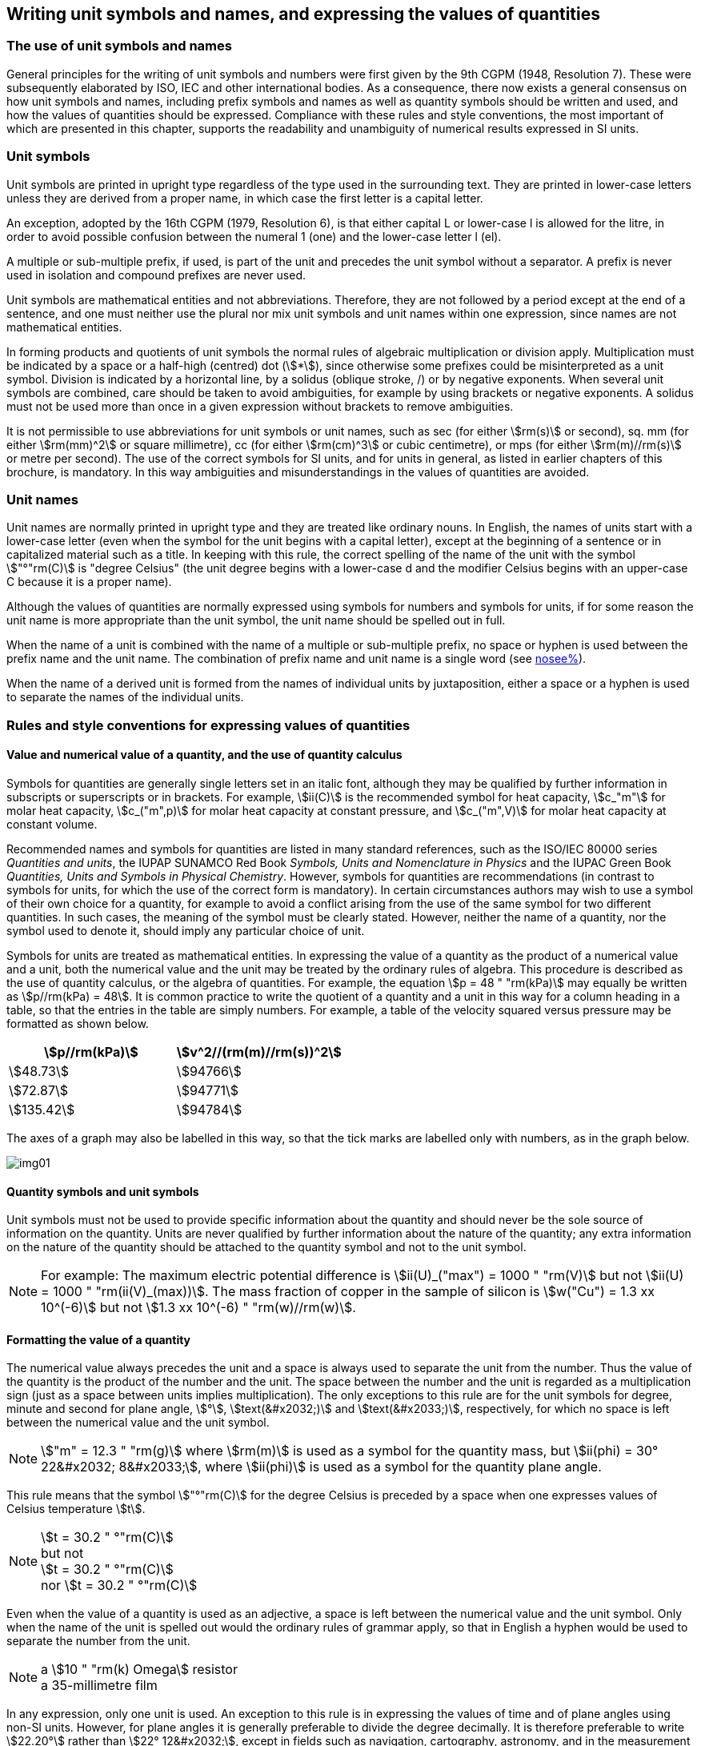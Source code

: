 [[unit_symbols]]
== Writing unit symbols and names, and expressing the values of quantities

=== The use of unit symbols and names

General principles for the writing of unit symbols and numbers were first given by the 9th CGPM (1948, Resolution 7). These were subsequently elaborated by ISO, IEC and other international bodies. As a consequence, there now exists a general consensus on how unit symbols and names, including prefix symbols and names as well as quantity symbols should be written and used, and how the values of quantities should be expressed. Compliance with these rules and style conventions, the most important of which are presented in this chapter, supports the readability and unambiguity of numerical results expressed in SI units.

=== Unit symbols

Unit symbols are printed in upright type regardless of the type used in the surrounding text. They are printed in lower-case letters unless they are derived from a proper name, in which case the first letter is a capital letter.

An exception, adopted by the 16th CGPM (1979, Resolution 6), is that either capital L or lower-case l is allowed for the litre, in order to avoid possible confusion between the numeral 1 (one) and the lower-case letter l (el).

A multiple or sub-multiple prefix, if used, is part of the unit and precedes the unit symbol without a separator. A prefix is never used in isolation and compound prefixes are never used.

Unit symbols are mathematical entities and not abbreviations. Therefore, they are not followed by a period except at the end of a sentence, and one must neither use the plural nor mix unit symbols and unit names within one expression, since names are not mathematical entities.

In forming products and quotients of unit symbols the normal rules of algebraic multiplication or division apply. Multiplication must be indicated by a space or a half-high (centred) dot (stem:[*]), since otherwise some prefixes could be misinterpreted as a unit symbol. Division is indicated by a horizontal line, by a solidus (oblique stroke, /) or by negative exponents. When several unit symbols are combined, care should be taken to avoid ambiguities, for example by using brackets or negative exponents. A solidus must not be used more than once in a given expression without brackets to remove ambiguities.

It is not permissible to use abbreviations for unit symbols or unit names, such as sec (for either stem:[rm(s)] or second), sq. mm (for either stem:[rm(mm)^2] or square millimetre), cc (for either stem:[rm(cm)^3] or cubic centimetre), or mps (for either stem:[rm(m)//rm(s)] or metre per second). The use of the correct symbols for SI units, and for units in general, as listed in earlier chapters of this brochure, is mandatory. In this way ambiguities and misunderstandings in the values of quantities are avoided.

[[unit_names]]
=== Unit names

Unit names are normally printed in upright type and they are treated like ordinary nouns. In English, the names of units start with a lower-case letter (even when the symbol for the unit begins with a capital letter), except at the beginning of a sentence or in capitalized material such as a title. In keeping with this rule, the correct spelling of the name of the unit with the symbol stem:["°"rm(C)] is "degree Celsius" (the unit degree begins with a lower-case d and the modifier Celsius begins with an upper-case C because it is a proper name).

Although the values of quantities are normally expressed using symbols for numbers and symbols for units, if for some reason the unit name is more appropriate than the unit symbol, the unit name should be spelled out in full.

When the name of a unit is combined with the name of a multiple or sub-multiple prefix, no space or hyphen is used between the prefix name and the unit name. The combination of prefix name and unit name is a single word (see <<multiples,nosee%>>).

When the name of a derived unit is formed from the names of individual units by juxtaposition, either a space or a hyphen is used to separate the names of the individual units.

[[quantities_rules]]
=== Rules and style conventions for expressing values of quantities

[[quantity_value]]
==== Value and numerical value of a quantity, and the use of quantity calculus

Symbols for quantities are generally single letters set in an italic font, although they may be qualified by further information in subscripts or superscripts or in brackets. For example, stem:[ii(C)] is the recommended symbol for heat capacity, stem:[c_"m"] for molar heat capacity, stem:[c_("m",p)] for molar heat capacity at constant pressure, and stem:[c_("m",V)] for molar heat capacity at constant volume.

Recommended names and symbols for quantities are listed in many standard references, such as the ISO/IEC 80000 series _Quantities and units_, the IUPAP SUNAMCO Red Book _Symbols, Units and Nomenclature in Physics_ and the IUPAC Green Book _Quantities, Units and Symbols in Physical Chemistry_. However, symbols for quantities are recommendations (in contrast to symbols for units, for which the use of the correct form is mandatory). In certain circumstances authors may wish to use a symbol of their own choice for a quantity, for example to avoid a conflict arising from the use of the same symbol for two different quantities. In such cases, the meaning of the symbol must be clearly stated. However, neither the name of a quantity, nor the symbol used to denote it, should imply any particular choice of unit.

Symbols for units are treated as mathematical entities. In expressing the value of a quantity as the product of a numerical value and a unit, both the numerical value and the unit may be treated by the ordinary rules of algebra. This procedure is described as the use of quantity calculus, or the algebra of quantities. For example, the equation stem:[p = 48 " "rm(kPa)] may equally be written as stem:[p//rm(kPa) = 48]. It is common practice to write the quotient of a quantity and a unit in this way for a column heading in a table, so that the entries in the table are simply numbers. For example, a table of the velocity squared versus pressure may be formatted as shown below.

[%unnumbered]
[cols="^,^"]
|===
| stem:[p//rm(kPa)] | stem:[v^2//(rm(m)//rm(s))^2]

| stem:[48.73] | stem:[94766]
| stem:[72.87] | stem:[94771]
| stem:[135.42] | stem:[94784]

|===

The axes of a graph may also be labelled in this way, so that the tick marks are labelled only with numbers, as in the graph below.

[%unnumbered]
image::si-brochure/img01.gif[]

==== Quantity symbols and unit symbols

Unit symbols must not be used to provide specific information about the quantity and should never be the sole source of information on the quantity. Units are never qualified by further information about the nature of the quantity; any extra information on the nature of the quantity should be attached to the quantity symbol and not to the unit symbol.

[[english_example]]
[NOTE]
====
For example: The maximum electric potential difference is stem:[ii(U)_("max") = 1000 " "rm(V)]  but not stem:[ii(U) = 1000 " "rm(ii(V)_(max))]. The mass fraction of copper in the sample of silicon is stem:[w("Cu") = 1.3 xx 10^(-6)] but not stem:[1.3 xx 10^(-6) " "rm(w)//rm(w)].
====

==== Formatting the value of a quantity

The numerical value always precedes the unit and a space is always used to separate the unit from the number. Thus the value of the quantity is the product of the number and the unit. The space between the number and the unit is regarded as a multiplication sign (just as a space between units implies multiplication). The only exceptions to this rule are for the unit symbols for degree, minute and second for plane angle, stem:[°], stem:[text(&#x2032;)] and stem:[text(&#x2033;)], respectively, for which no space is left between the numerical value and the unit symbol.

[NOTE]
====
stem:["m" = 12.3 " "rm(g)] where stem:[rm(m)] is used as a symbol for the quantity mass, but stem:[ii(phi) = 30° 22&#x2032; 8&#x2033;], where stem:[ii(phi)] is used as a symbol for the quantity plane angle.
====

This rule means that the symbol stem:["°"rm(C)] for the degree Celsius is preceded by a space when one expresses values of Celsius temperature stem:[t].

[NOTE]
====
stem:[t = 30.2 " °"rm(C)] +
but not +
stem:[t = 30.2 " °"rm(C)] +
nor stem:[t = 30.2 " °"rm(C)]
====

Even when the value of a quantity is used as an adjective, a space is left between the numerical value and the unit symbol. Only when the name of the unit is spelled out would the ordinary rules of grammar apply, so that in English a hyphen would be used to separate the number from the unit.

[[id]]
[NOTE]
====
a stem:[10 " "rm(k) Omega] resistor +
a 35-millimetre film
====

In any expression, only one unit is used. An exception to this rule is in expressing the values of time and of plane angles using non-SI units. However, for plane angles it is generally preferable to divide the degree decimally. It is therefore preferable to write stem:[22.20°] rather than stem:[22° 12&#x2032;], except in fields such as navigation, cartography, astronomy, and in the measurement of very small angles.

[NOTE]
====
stem:[l = 10.234 " "rm(m)] +
but not +
stem:[l = 10 " "rm(m)" " 23.4 " "rm(cm)]
====

==== Formatting numbers, and the decimal marker

The symbol used to separate the integral part of a number from its decimal part is called the decimal marker. Following a decision by the 22nd CGPM (2003, Resolution 10), the decimal marker "shall be either the point on the line or the comma on the line." The decimal marker chosen should be that which is customary in the language and context concerned.

If the number is between +1 and −1, then the decimal marker is always preceded by a zero.

NOTE: stem:[-0.234] but not stem:[-.234]

Following the 9th CGPM (1948, Resolution 7) and the 22nd CGPM (2003, Resolution 10), for numbers with many digits the digits may be divided into groups of three by a space, in order to facilitate reading. Neither dots nor commas are inserted in the spaces between groups of three. However, when there are only four digits before or after the decimal marker, it is customary not to use a space to isolate a single digit. The practice of grouping digits in this way is a matter of choice; it is not always followed in certain specialized applications such as engineering drawings, financial statements and scripts to be read by a computer.

NOTE: stem:[43279.16829] but not stem:[43,279.168,29]

NOTE: either stem:[3279.1683] or stem:[3279.1683]

For numbers in a table, the format used should not vary within one column.

[[uncertainty]]
==== Expressing the measurement uncertainty in the value of a quantity

The uncertainty associated with an estimated value of a quantity should be evaluated and expressed in accordance with the document JCGM 100:2008 (GUM 1995 with minor corrections), _Evaluation of measurement data - Guide to the expression of uncertainty in measurement_. The standard uncertainty associated with a quantity stem:[x] is denoted by stem:[u(x)]. One convenient way to represent the standard uncertainty is given in the following example:

[stem%unnumbered]
++++
m_"n" = 1.674927471 (21) xx 10^(−27) " "rm(kg),
++++

where stem:[m_"n"] is the symbol for the quantity (in this case the mass of a neutron) and the number in parentheses is the numerical value of the standard uncertainty of the estimated value of stem:[m_"n"] referred to the last digits of the quoted value; in this case stem:[u(m_"n") = 0.000000021 xx 10^(−27) " "rm(kg)]. If an expanded uncertainty stem:[ii(U)(x)] is used in place of the standard uncertainty stem:[u(x)], then the coverage probability stem:[p] and the coverage factor stem:[k] must be stated.

==== Multiplying or dividing quantity symbols, the values of quantities, or numbers

When multiplying or dividing quantity symbols any of the following methods may be used:

[stem%unnumbered]
++++
ab," " a " " b," " a * b," " a xx b," " a //b," " a/b," " a " " b^(−1).
++++

When multiplying the value of quantities either a multiplication sign stem:[xx] or brackets should be used, not a half-high (centred) dot. When multiplying numbers only the multiplication sign stem:[xx] should be used.

When dividing the values of quantities using a solidus, brackets are used to avoid ambiguity.

[EXAMPLE]
====
stem:[ii(F) = ma] for force equals mass times acceleration

stem:[(53 " "rm(m)//rm(s)) xx 10.2 " "rm(s)] or stem:[(53 " "rm(m)//rm(s))(10.2 " "rm(s))]

stem:[25 xx 60.5] but not stem:[25 * 60.5]

stem:[(20 " "rm(m))//(5 " "rm(s)) = 4 " "rm(m)//rm(s)]

stem:["(a/b)/c"], not stem:["a/b/c"]
====

[[stating_quantity]]
==== Stating quantity values being pure numbers

As discussed in <<dimensions_of_quantities>>, values of quantities with unit one, are expressed simply as numbers. The unit symbol 1 or unit name "one" are not explicitly shown. SI prefix symbols can neither be attached to the symbol 1 nor to the name "one", therefore powers of 10 are used to express particularly large or small values.

NOTE: stem:[n = 1.51], but not stem:[n = 1.51 xx 1], where stem:[n] is the quantity symbol for refractive index.

Quantities that are ratios of quantities of the same kind (for example length ratios and amount fractions) have the option of being expressed with units (stem:[rm(m)//rm(m)], stem:[rm(mol)//rm(mol)]) to aid the understanding of the quantity being expressed and also allow the use of SI prefixes, if this is desirable (stem:[mu rm(m)//rm(m)], stem:[rm(nmol)//rm(mol)]). Quantities relating to counting do not have this option, they are just numbers.

The internationally recognized symbol % (percent) may be used with the SI. When it is used, a space separates the number and the symbol %. The symbol % should be used rather than the name "percent". In written text, however, the symbol % generally takes the meaning of "parts per hundred". Phrases such as "percentage by mass", "percentage by volume", or "percentage by amount of substance" shall not be used; the extra information on the quantity should instead be conveyed in the description and symbol for the quantity.

The term "ppm", meaning stem:[10^(−6)] relative value, or 1 part in stem:[10^6], or parts per million, is also used. This is analogous to the meaning of percent as parts per hundred. The terms "parts per billion" and "parts per trillion" and their respective abbreviations "ppb" and "ppt", are also used, but their meanings are language dependent. For this reason the abbreviations ppb and ppt should be avoided.

NOTE: In English-speaking countries, a billion is now generally taken to be stem:[10^9] and a trillion to be stem:[10^(12)]; however, a billion may still sometimes be interpreted as stem:[10^(12)] and a trillion as stem:[10^(18)]. The abbreviation ppt is also sometimes read as parts per thousand, adding further confusion.

[[plane_angles]]
==== Plane angles, solid angles and phase angles

The coherent SI unit for the plane angle and the phase angle is radian, unit symbol stem:[rm(rad)] and that for the solid angle is steradian, unit symbol stem:[rm(sr)].

The plane angle, expressed in radian, between two lines originating from a common point is the length of circular arc stem:[s],swept out between the lines by a radius vector of length stem:[r] from the common point divided by the length of the radius vector, stem:[ii(theta) = s//r " "rm(rad)]. The phase angle (often just referred to as the "phase") is the argument of any complex number. It is the angle between the positive real axis and the radius of the polar representation of the complex number in the complex plane.

One radian corresponds to the angle for which stem:[s = r], thus stem:[1 " "rm(rad) = 1]. The measure of the right angle is exactly equal to the number stem:[pi //2].

A historical convention is the degree. The conversion between radians and degrees follows from the relation stem:[360° = 2pi " "rm(rad)]. Note that the degree, with the symbol °, is not a unit of the SI.

The solid angle, expressed in steradian, corresponds to the ratio between an area stem:[ii(A)] of the surface of a sphere of radius stem:[r] and the squared radius, stem:[ii Omega = ii(A)//r^2 " "rm(sr)]. One steradian corresponds to the solid angle for which stem:[ii(A) = r^2], thus stem:[1 " "rm(sr) = 1].

The units stem:[rm(rad)] and stem:[rm(sr)] correspond to ratios of two lengths and two squared lengths, respectively. However, it shall be emphasized that rad and sr must only be used to express angles and solid angles, but not to express ratios of lengths and squared lengths in general.

[NOTE]
====
When the SI was adopted by the 11th CGPM in 1960, a category of "supplementary units" was created to accommodate the radian and steradian. Decades later, The CGPM decided:

. "to interpret the supplementary units in the SI, namely the radian and the steradian, as dimensionless derived units, the names and symbols of which may, but need not, be used in expressions for other SI derived units, as is convenient", and
. to eliminate the separate class of supplementary units (Resolution 8 of the 20th CGPM (1995)).
====
